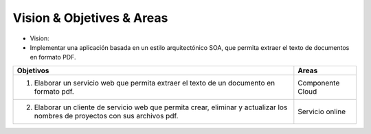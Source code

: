 ==========================
Vision & Objetives & Areas
==========================

* Vision:
*  Implementar una aplicación basada en un estilo arquitectónico SOA, que permita extraer el texto de documentos en formato PDF.

+---------------------------------------------------+---------------------+
| Objetivos                                         | Areas               |
+===================================================+=====================+
| 1. Elaborar un servicio web que permita extraer   | Componente Cloud    |
|    el texto de un documento en formato pdf.       |                     |
+---------------------------------------------------+---------------------+
| 2. Elaborar un cliente de servicio web que permita| Servicio online     |
|    crear, eliminar y actualizar los nombres de    |                     |
|    proyectos con sus archivos pdf.                |                     |
+---------------------------------------------------+---------------------+
